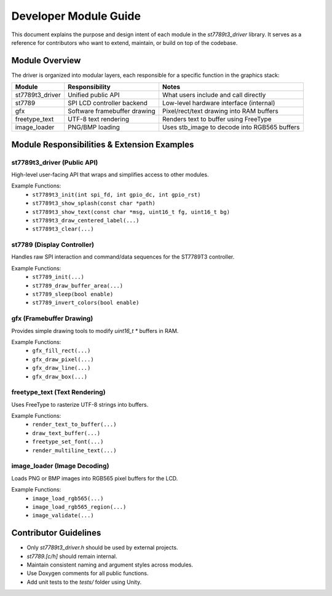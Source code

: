 Developer Module Guide
=======================

This document explains the purpose and design intent of each module in the `st7789t3_driver` library.
It serves as a reference for contributors who want to extend, maintain, or build on top of the codebase.

Module Overview
---------------

The driver is organized into modular layers, each responsible for a specific function in the graphics stack:

+----------------------+------------------------------+---------------------------------------------+
| Module               | Responsibility               | Notes                                       |
+======================+==============================+=============================================+
| st7789t3_driver      | Unified public API           | What users include and call directly        |
+----------------------+------------------------------+---------------------------------------------+
| st7789               | SPI LCD controller backend   | Low-level hardware interface (internal)     |
+----------------------+------------------------------+---------------------------------------------+
| gfx                  | Software framebuffer drawing | Pixel/rect/text drawing into RAM buffers    |
+----------------------+------------------------------+---------------------------------------------+
| freetype_text        | UTF-8 text rendering         | Renders text to buffer using FreeType       |
+----------------------+------------------------------+---------------------------------------------+
| image_loader         | PNG/BMP loading              | Uses stb_image to decode into RGB565 buffers|
+----------------------+------------------------------+---------------------------------------------+

Module Responsibilities & Extension Examples
--------------------------------------------

st7789t3_driver (Public API)
~~~~~~~~~~~~~~~~~~~~~~~~~~~~
High-level user-facing API that wraps and simplifies access to other modules.

Example Functions:
  - ``st7789t3_init(int spi_fd, int gpio_dc, int gpio_rst)``
  - ``st7789t3_show_splash(const char *path)``
  - ``st7789t3_show_text(const char *msg, uint16_t fg, uint16_t bg)``
  - ``st7789t3_draw_centered_label(...)``
  - ``st7789t3_clear(...)``

st7789 (Display Controller)
~~~~~~~~~~~~~~~~~~~~~~~~~~~
Handles raw SPI interaction and command/data sequences for the ST7789T3 controller.

Example Functions:
  - ``st7789_init(...)``
  - ``st7789_draw_buffer_area(...)``
  - ``st7789_sleep(bool enable)``
  - ``st7789_invert_colors(bool enable)``

gfx (Framebuffer Drawing)
~~~~~~~~~~~~~~~~~~~~~~~~~
Provides simple drawing tools to modify `uint16_t *` buffers in RAM.

Example Functions:
  - ``gfx_fill_rect(...)``
  - ``gfx_draw_pixel(...)``
  - ``gfx_draw_line(...)``
  - ``gfx_draw_box(...)``

freetype_text (Text Rendering)
~~~~~~~~~~~~~~~~~~~~~~~~~~~~~~
Uses FreeType to rasterize UTF-8 strings into buffers.

Example Functions:
  - ``render_text_to_buffer(...)``
  - ``draw_text_buffer(...)``
  - ``freetype_set_font(...)``
  - ``render_multiline_text(...)``

image_loader (Image Decoding)
~~~~~~~~~~~~~~~~~~~~~~~~~~~~~
Loads PNG or BMP images into RGB565 pixel buffers for the LCD.

Example Functions:
  - ``image_load_rgb565(...)``
  - ``image_load_rgb565_region(...)``
  - ``image_validate(...)``

Contributor Guidelines
----------------------

- Only `st7789t3_driver.h` should be used by external projects.
- `st7789.[c/h]` should remain internal.
- Maintain consistent naming and argument styles across modules.
- Use Doxygen comments for all public functions.
- Add unit tests to the `tests/` folder using Unity.